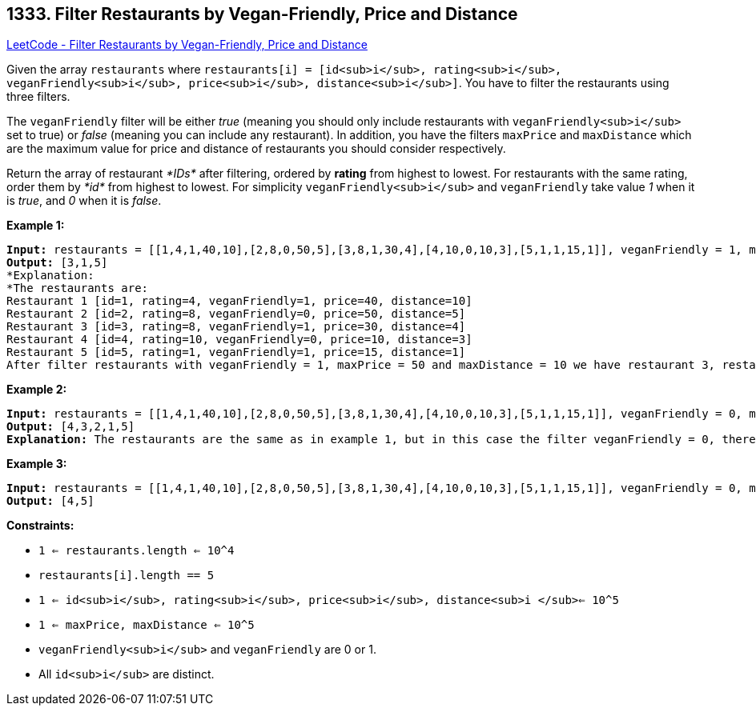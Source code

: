 == 1333. Filter Restaurants by Vegan-Friendly, Price and Distance

https://leetcode.com/problems/filter-restaurants-by-vegan-friendly-price-and-distance/[LeetCode - Filter Restaurants by Vegan-Friendly, Price and Distance]

Given the array `restaurants` where  `restaurants[i] = [id<sub>i</sub>, rating<sub>i</sub>, veganFriendly<sub>i</sub>, price<sub>i</sub>, distance<sub>i</sub>]`. You have to filter the restaurants using three filters.

The `veganFriendly` filter will be either _true_ (meaning you should only include restaurants with `veganFriendly<sub>i</sub>` set to true) or _false_ (meaning you can include any restaurant). In addition, you have the filters `maxPrice` and `maxDistance` which are the maximum value for price and distance of restaurants you should consider respectively.

Return the array of restaurant _*IDs*_ after filtering, ordered by *rating* from highest to lowest. For restaurants with the same rating, order them by _*id*_ from highest to lowest. For simplicity `veganFriendly<sub>i</sub>` and `veganFriendly` take value _1_ when it is _true_, and _0_ when it is _false_.

 
*Example 1:*

[subs="verbatim,quotes"]
----
*Input:* restaurants = [[1,4,1,40,10],[2,8,0,50,5],[3,8,1,30,4],[4,10,0,10,3],[5,1,1,15,1]], veganFriendly = 1, maxPrice = 50, maxDistance = 10
*Output:* [3,1,5] 
*Explanation: 
*The restaurants are:
Restaurant 1 [id=1, rating=4, veganFriendly=1, price=40, distance=10]
Restaurant 2 [id=2, rating=8, veganFriendly=0, price=50, distance=5]
Restaurant 3 [id=3, rating=8, veganFriendly=1, price=30, distance=4]
Restaurant 4 [id=4, rating=10, veganFriendly=0, price=10, distance=3]
Restaurant 5 [id=5, rating=1, veganFriendly=1, price=15, distance=1] 
After filter restaurants with veganFriendly = 1, maxPrice = 50 and maxDistance = 10 we have restaurant 3, restaurant 1 and restaurant 5 (ordered by rating from highest to lowest). 
----

*Example 2:*

[subs="verbatim,quotes"]
----
*Input:* restaurants = [[1,4,1,40,10],[2,8,0,50,5],[3,8,1,30,4],[4,10,0,10,3],[5,1,1,15,1]], veganFriendly = 0, maxPrice = 50, maxDistance = 10
*Output:* [4,3,2,1,5]
*Explanation:* The restaurants are the same as in example 1, but in this case the filter veganFriendly = 0, therefore all restaurants are considered.
----

*Example 3:*

[subs="verbatim,quotes"]
----
*Input:* restaurants = [[1,4,1,40,10],[2,8,0,50,5],[3,8,1,30,4],[4,10,0,10,3],[5,1,1,15,1]], veganFriendly = 0, maxPrice = 30, maxDistance = 3
*Output:* [4,5]
----

 
*Constraints:*


* `1 <= restaurants.length <= 10^4`
* `restaurants[i].length == 5`
* `1 <= id<sub>i</sub>, rating<sub>i</sub>, price<sub>i</sub>, distance<sub>i </sub><= 10^5`
* `1 <= maxPrice, maxDistance <= 10^5`
* `veganFriendly<sub>i</sub>` and `veganFriendly` are 0 or 1.
* All `id<sub>i</sub>` are distinct.

